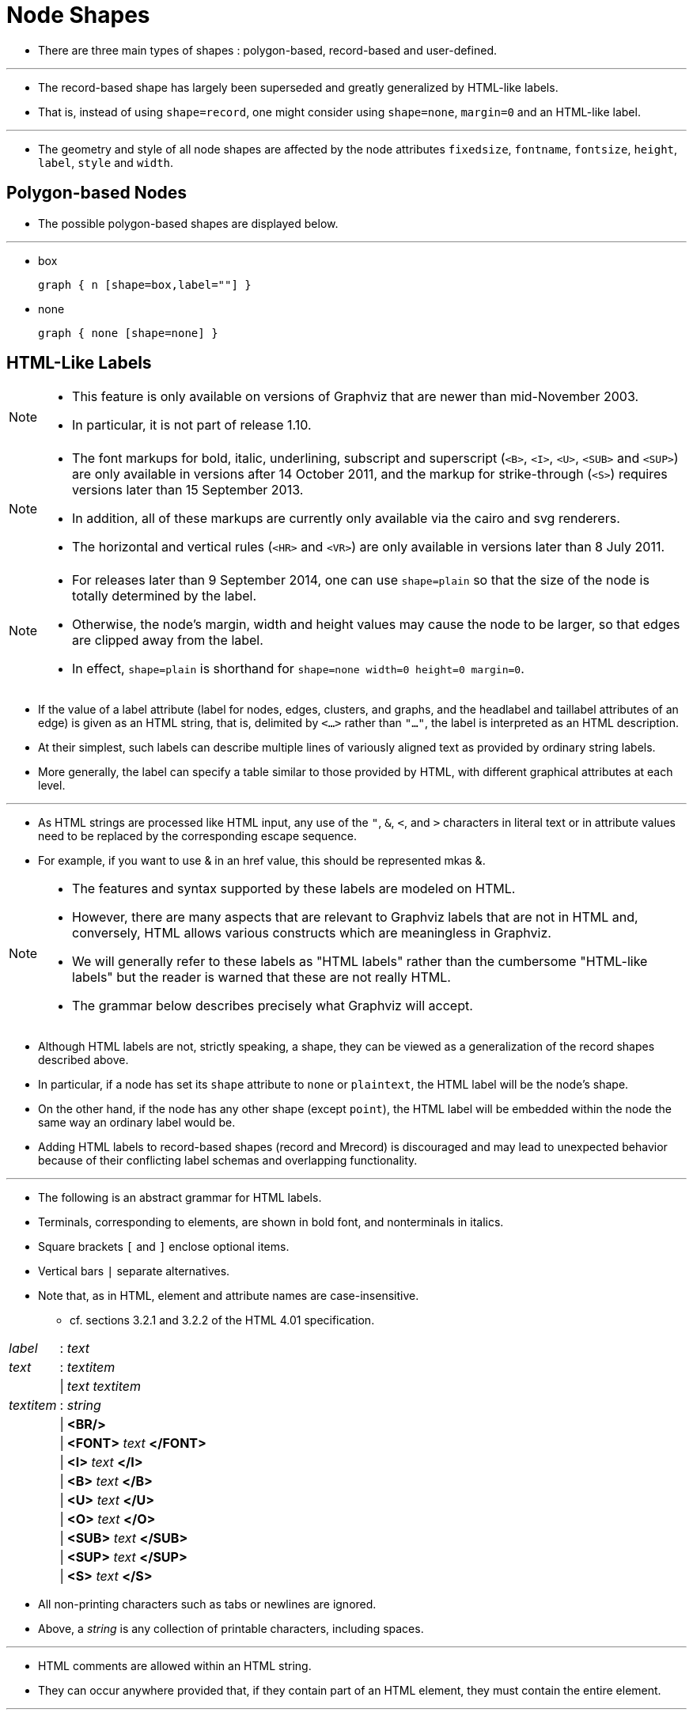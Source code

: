 = Node Shapes
:imagesdir: images

* There are three main types of shapes : polygon-based, record-based and
  user-defined.

'''

* The record-based shape has largely been superseded and greatly generalized by
  HTML-like labels.
* That is, instead of using `shape=record`, one might consider using `shape=none`,
  `margin=0` and an HTML-like label.

'''

* The geometry and style of all node shapes are affected by the node attributes
  `fixedsize`, `fontname`, `fontsize`, `height`, `label`, `style` and `width`.

== Polygon-based Nodes

* The possible polygon-based shapes are displayed below.

'''

* box
+
[graphviz,target=box]
....
graph { n [shape=box,label=""] }
....

* none
+
[graphviz,target=none]
....
graph { none [shape=none] }
....

== HTML-Like Labels

[NOTE]
====
* This feature is only available on versions of Graphviz that are newer than
  mid-November 2003.
* In particular, it is not part of release 1.10.
====

[NOTE]
====
* The font markups for bold, italic, underlining, subscript and superscript
  (`<B>`, `<I>`, `<U>`, `<SUB>` and `<SUP>`) are only available in versions
  after 14 October 2011, and the markup for strike-through (`<S>`) requires
  versions later than 15 September 2013.
* In addition, all of these markups are currently only available via the cairo
  and svg renderers.
* The horizontal and vertical rules (`<HR>` and `<VR>`) are only available in
  versions later than 8 July 2011.
====

[NOTE]
====
* For releases later than 9 September 2014, one can use `shape=plain` so that
  the size of the node is totally determined by the label.
* Otherwise, the node's margin, width and height values may cause the node to be
  larger, so that edges are clipped away from the label.
* In effect, `shape=plain` is shorthand for `shape=none width=0 height=0
  margin=0`.
====

* If the value of a label attribute (label for nodes, edges, clusters, and
  graphs, and the headlabel and taillabel attributes of an edge) is given as an
  HTML string, that is, delimited by `<...>` rather than `"..."`, the label is
  interpreted as an HTML description.
* At their simplest, such labels can describe multiple lines of variously
  aligned text as provided by ordinary string labels.
* More generally, the label can specify a table similar to those provided by
  HTML, with different graphical attributes at each level.

'''

* As HTML strings are processed like HTML input, any use of the `"`, `&`, `<`,
  and `>` characters in literal text or in attribute values need to be replaced
  by the corresponding escape sequence.
* For example, if you want to use & in an href value, this should be represented
  mkas &amp;.

[NOTE]
====
* The features and syntax supported by these labels are modeled on HTML.
* However, there are many aspects that are relevant to Graphviz labels that are
  not in HTML and, conversely, HTML allows various constructs which are
  meaningless in Graphviz.
* We will generally refer to these labels as "HTML labels" rather than the
  cumbersome "HTML-like labels" but the reader is warned that these are not
  really HTML.
* The grammar below describes precisely what Graphviz will accept.
====

* Although HTML labels are not, strictly speaking, a shape, they can be viewed
  as a generalization of the record shapes described above.
* In particular, if a node has set its `shape` attribute to `none` or
  `plaintext`, the HTML label will be the node's shape.
* On the other hand, if the node has any other shape (except `point`), the HTML
  label will be embedded within the node the same way an ordinary label would
  be.
* Adding HTML labels to record-based shapes (record and Mrecord) is discouraged
  and may lead to unexpected behavior because of their conflicting label schemas
  and overlapping functionality.

'''

* The following is an abstract grammar for HTML labels.
* Terminals, corresponding to elements, are shown in bold font, and nonterminals
  in italics.
* Square brackets `[` and `]` enclose optional items.
* Vertical bars `|` separate alternatives.
* Note that, as in HTML, element and attribute names are case-insensitive.
** cf. sections 3.2.1 and 3.2.2 of the HTML 4.01 specification.

[%autowidth]
|===
|_label_	|:	|_text_
|_text_		|:	|_textitem_
|		|\|	|_text textitem_
|_textitem_	|:	|_string_
|		|\|	|*<BR/>*
|		|\|	|*<FONT>* _text_ *</FONT>*
|		|\|	|*<I>* _text_ *</I>*
|		|\|	|*<B>* _text_ *</B>*
|		|\|	|*<U>* _text_ *</U>*
|		|\|	|*<O>* _text_ *</O>*
|		|\|	|*<SUB>* _text_ *</SUB>*
|		|\|	|*<SUP>* _text_ *</SUP>*
|		|\|	|*<S>* _text_ *</S>*
|===

* All non-printing characters such as tabs or newlines are ignored.
* Above, a _string_ is any collection of printable characters, including spaces.

'''

* HTML comments are allowed within an HTML string.
* They can occur anywhere provided that, if they contain part of an HTML
  element, they must contain the entire element.

'''

* As is obvious from the above description, the interpretation of white space
  characters is one place where HTML-like labels is very different from standard
  HTML.
* In HTML, any sequence of white space characters is collapsed to a single
  space, If the user does not want this to happen, the input must use
  non-breaking spaces &nbsp;.
* This makes sense in HTML, where text layout depends dynamically on the space
  available.
* In Graphviz, the layout is statically determined by the input, so it is
  reasonable to treat ordinary space characters as non-breaking.
* In addition, ignoring tabs and newlines allows the input text to be formatted
  for easier reading.

'''

* Each of the HTML elements has a set of optional attributes.
* Attribute values must appear in double quotes.

=== Font specification

[source, dot]
<FONT
  COLOR="color"
  FACE="fontname"
  POINT-SIZE="value"
>

=== POINT-SIZE="value"

* sets the size of the font, in points, used within the scope of
  `<FONT>...</FONT>`.
* This can be overridden by a POINT-SIZE attribute in descendents.
* By default, the font size is determined by the fontsize attribute of the
  corresponding node, edge or graph.
